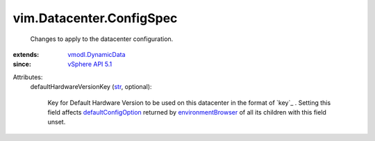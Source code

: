 .. _str: https://docs.python.org/2/library/stdtypes.html

.. _vSphere API 5.1: ../../vim/version.rst#vimversionversion8

.. _vmodl.DynamicData: ../../vmodl/DynamicData.rst

.. _environmentBrowser: ../../vim/ComputeResource.rst#environmentBrowser

.. _defaultConfigOption: ../../vim/vm/ConfigOptionDescriptor.rst#defaultConfigOption


vim.Datacenter.ConfigSpec
=========================
  Changes to apply to the datacenter configuration.
:extends: vmodl.DynamicData_
:since: `vSphere API 5.1`_

Attributes:
    defaultHardwareVersionKey (`str`_, optional):

       Key for Default Hardware Version to be used on this datacenter in the format of `key`_ . Setting this field affects `defaultConfigOption`_ returned by `environmentBrowser`_ of all its children with this field unset.
